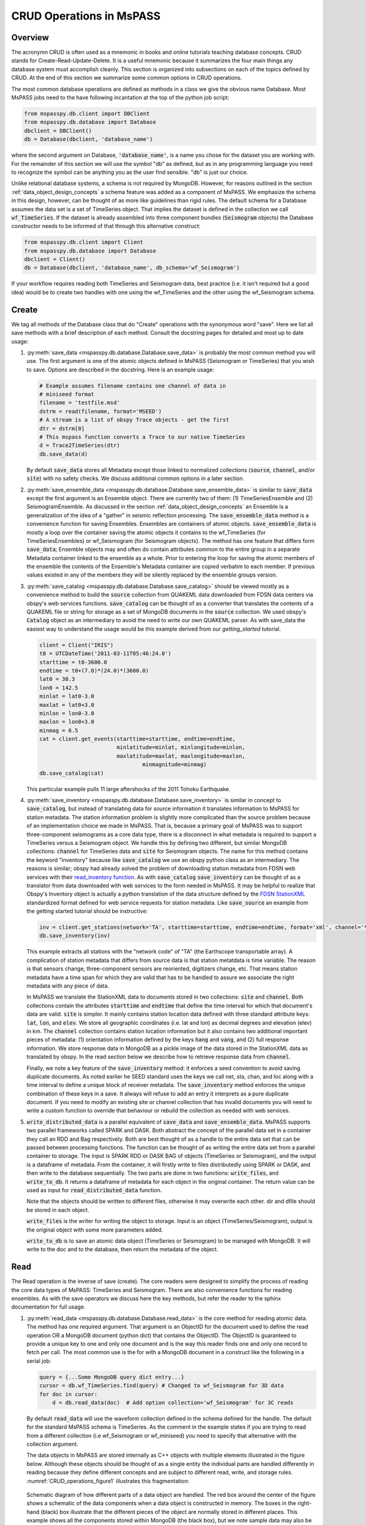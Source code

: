 .. _CRUD_operations:

CRUD Operations in MsPASS
=========================

Overview
~~~~~~~~~~~
The acronymn CRUD is often used as a mnemonic in books and online tutorials
teaching database concepts.  CRUD stands for Create-Read-Update-Delete.
It is a useful mnemonic because it summarizes the four main things any database system
must accomplish cleanly.  This section is organized into subsections on
each of the topics defined by CRUD.  At the end of this section we
summarize some common options in CRUD operations.

The most common database operations are defined as methods in a class
we give the obvious name Database.  Most MsPASS jobs need to the have following
incantation at the top of the python job script:

.. code-block:: python

    from mspasspy.db.client import DBClient
    from mspasspy.db.database import Database
    dbclient = DBClient()
    db = Database(dbclient, 'database_name')

where the second argument on Database, :code:`'database_name'`,
is a name you chose for the dataset you are working with.
For the remainder of this section we will use the symbol "db" as
defined, but as in any programming language you need to recognize the
symbol can be anything you as the user find sensible. "db" is just our
choice.

Unlike relational database systems, a schema is not required by
MongoDB.   However, for reasons outlined in the section
:ref:`data_object_design_concepts` a schema feature
was added as a component of MsPASS.  We emphasize the
schema in this design, however, can be thought of as more
like guidelines than rigid rules.
The default schema for a Database assumes the data set is a set of
TimeSeries object.  That implies the dataset is defined in the
collection we call :code:`wf_TimeSeries`.   If the dataset is already
assembled into three component bundles (:code:`Seismogram` objects)
the Database constructor needs to be informed of that through this
alternative construct:

.. code-block:: python

    from mspasspy.db.client import Client
    from mspasspy.db.database import Database
    dbclient = Client()
    db = Database(dbclient, 'database_name', db_schema='wf_Seismogram')

If your workflow requires reading both TimeSeries and Seismogram
data, best practice (i.e. it isn't required but a good idea)
would be to create two handles with one using the wf_TimeSeries
and the other using the wf_Seismogram schema.

Create
~~~~~~~~~~

We tag all methods of the Database class that do "Create" operations with
the synonymous word "save".   Here we list all save methods with a brief
description of each method.  Consult the docstring pages for detailed
and most up to date usage:

1.  :py:meth:`save_data <mspasspy.db.database.Database.save_data>` is probably the most common method you will use.  The
    first argument is one of the atomic objects defined in MsPASS
    (Seismogram or TimeSeries) that you wish to save.  Options are
    described in the docstring.  Here is an example usage:

    .. code-block:: python

        # Example assumes filename contains one channel of data in
        # miniseed format
        filename = 'testfile.msd'
        dstrm = read(filename, format='MSEED')
        # A stream is a list of obspy Trace objects - get the first
        dtr = dstrm[0]
        # This mspass function converts a Trace to our native TimeSeries
        d = Trace2TimeSeries(dtr)
        db.save_data(d)

    By default :code:`save_data` stores all Metadata except those linked to
    normalized collections (:code:`source`, :code:`channel`, and/or :code:`site`) with no
    safety checks.  We discuss additional common options in a later section.

2.  :py:meth:`save_ensemble_data <mspasspy.db.database.Database.save_ensemble_data>` is similar to :code:`save_data` except the first argument
    is an Ensemble object.  There are currently two of them:  (1) TimeSeriesEnsemble
    and (2) SeismogramEnsemble.   As discussed in the section
    :ref:`data_object_design_concepts` an Ensemble
    is a generalization of the idea of a "gather" in seismic reflection processing.
    The :code:`save_ensemble_data` method is a convenience function for saving Ensembles.
    Ensembles are containers of atomic objects.  :code:`save_ensemble_data`
    is mostly a loop over the container saving the atomic objects it contains
    to the wf_TimeSeries (for TimeSeriesEnsembles) or wf_Seismogram
    (for Seismogram objects).  The method has one feature that differs form
    :code:`save_data`; Ensemble objects may and often do contain attributes
    common to the entire group in a separate Metadata container linked to the
    ensemble as a whole.  Prior to entering the loop for saving the atomic
    members of the ensemble the contents of the Ensemble's Metadata container
    are copied verbatim to each member.  If previous values existed in any
    of the members they will be silently replaced by the ensemble groups version.

3.  :py:meth:`save_catalog <mspasspy.db.database.Database.save_catalog>` should be viewed mostly as a convenience method to build
    the :code:`source` collection from QUAKEML data downloaded from FDSN data
    centers via obspy's web services functions.   :code:`save_catalog` can be
    thought of as a converter that translates the contents of a QUAKEML
    file or string for storage as a set of MongoDB documents in the :code:`source`
    collection.  We used obspy's :code:`Catalog` object as an intermediary to
    avoid the need to write our own QUAKEML parser.   As with save_data
    the easiest way to understand the usage would be this example derived from
    our *getting_started* tutorial.

    .. code-block:: python

        client = Client("IRIS")
        t0 = UTCDateTime('2011-03-11T05:46:24.0')
        starttime = t0-3600.0
        endtime = t0+(7.0)*(24.0)*(3600.0)
        lat0 = 38.3
        lon0 = 142.5
        minlat = lat0-3.0
        maxlat = lat0+3.0
        minlon = lon0-3.0
        maxlon = lon0+3.0
        minmag = 6.5
        cat = client.get_events(starttime=starttime, endtime=endtime,
                                minlatitude=minlat, minlongitude=minlon,
                                maxlatitude=maxlat, maxlongitude=maxlon,
                                        minmagnitude=minmag)
        db.save_catalog(cat)

    This particular example pulls 11 large aftershocks of the 2011 Tohoku
    Earthquake.

4.  :py:meth:`save_inventory <mspasspy.db.database.Database.save_inventory>` is similar in concept to :code:`save_catalog`, but instead of
    translating data for source information it translates information to
    MsPASS for station metadata.  The station information problem is slightly
    more complicated than the source problem because of an implementation
    choice we made in MsPASS.   That is, because a primary goal of MsPASS
    was to support three-component seismograms as a core data type, there
    is a disconnect in what metadata is required to support a TimeSeries
    versus a Seismogram object.   We handle this by defining two different,
    but similar MongoDB collections:  :code:`channel` for TimeSeries data and
    :code:`site` for Seismogram objects.  The name for this method contains the
    keyword "inventory" because like :code:`save_catalog` we use an obspy
    python class as an intermediary.  The reasons is similar; obspy had
    already solved the problem of downloading station metadata from
    FDSN web services with their
    `read_inventory function <https://docs.obspy.org/packages/obspy.core.inventory.html>`__.
    As with :code:`save_catalog` :code:`save_inventory` can be thought of as a translator
    from data downloaded with web services to the form needed in MsPASS.
    It may be helpful to realize that Obspy's Inventory object is actually
    a python translation of the data structure defined by the
    `FDSN StationXML <https://www.fdsn.org/xml/station/>`__
    standardized format defined for web service requests for station metadata.
    Like :code:`save_source` an example from the getting started tutorial
    should be instructive:

    .. code-block:: python

        inv = client.get_stations(network='TA', starttime=starttime, endtime=endtime, format='xml', channel='*')
        db.save_inventory(inv)

    This example extracts all stations with the "network code" of "TA"
    (the Earthscope transportable array).  A complication of station
    metadata that differs from source data is that station metatdata is
    time variable.  The reason is that sensors change, three-component sensors
    are reoriented, digitizers change, etc.  That means station metadata
    have a time span for which they are valid that has to be handled to
    assure we associate the right metadata with any piece of data.

    In MsPASS we translate the StationXML data to documents stored in two
    collections:  :code:`site` and :code:`channel`.  Both collections contain the
    attributes :code:`starttime` and :code:`endtime` that define the time interval for which
    that document's data are valid.  :code:`site` is simpler.  It mainly contains
    station location data defined with three standard attribute keys:
    :code:`lat`, :code:`lon`, and :code:`elev`.  We store all geographic coordinates (i.e. lat and lon)
    as decimal degrees and elevation (elev) in km.   The :code:`channel` collection
    contains station location information but it also contains two additional
    important pieces of metadata:  (1) orientation information defined by
    the keys :code:`hang` and :code:`vang`, and (2) full response information.
    We store response data in MongoDB as a pickle image of the data stored
    in the StationXML data as translated by obspy.   In the read section
    below we describe how to retrieve response data from :code:`channel`.

    Finally, we note a key feature of the :code:`save_inventory` method:
    it enforces a seed convention to avoid saving duplicate documents.
    As noted earlier he SEED standard uses the keys we call net, sta, chan,
    and loc along with a time interval to define a unique block of
    receiver metadata.   The :code:`save_inventory` method enforces
    the unique combination of these keys in a save.  It always will
    refuse to add an entry it interprets as a pure duplicate document.
    If you need to modify an existing site or channel
    collection that has invalid documents you will need to write a custom function to override that
    behaviour or rebuild the collection as needed with web services.

5.  :code:`write_distributed_data` is a parallel equivalent of :code:`save_data` and :code:`save_ensemble_data`.  
    MsPASS supports two parallel frameworks called SPARK and DASK.   
    Both abstract the concept of the parallel data set in
    a container they call an RDD and Bag respectively.   Both are best thought
    of as a handle to the entire data set that can be passed between
    processing functions.  The function can be thought of as writing the entire data set 
    from a parallel container to storage. The input is SPARK RDD or DASK BAG of objects (TimeSeries or Seismogram), and the
    output is a dataframe of metadata. From the container, it will firstly write to files distributedly 
    using SPARK or DASK, and then write to the database sequentially. The two parts are done in two 
    functions: :code:`write_files`, and :code:`write_to_db`. It returns a dataframe of metadata for 
    each object in the original container. The return value can be used as input for :code:`read_distributed_data`
    function. 
    
    Note that the objects should be written to different files, otherwise it may overwrite each other.
    dir and dfile should be stored in each object.

    :code:`write_files` is the writer for writing the object to storage. Input is an object (TimeSeries/Seismogram), 
    output is the original object with some more parameters added.

    :code:`write_to_db` is to save an atomic data object (TimeSeries or Seismogram)
    to be managed with MongoDB. It will write to the doc and to the database, then 
    return the metadata of the object.

Read
~~~~~~~

The Read operation is the inverse of save (create).  The core readers were
designed to simplify the process of reading the core data types of MsPASS:  TimeSeries
and Seismogram.  There are also convenience functions for reading ensembles.
As with the save operators we discuss here the key methods, but refer the
reader to the sphinx documentation for full usage.

1.  :py:meth:`read_data <mspasspy.db.database.Database.read_data>` is the core method for reading atomic data.  The method has
    one required argument.  That argument is an ObjectID for the document used
    to define the read operation OR a MongoDB document (python dict) that
    contains the ObjectID.  The ObjectID is guaranteed to provide a
    unique key to one and only one document and is the way this reader
    finds one and only one record to fetch per call.  The most common use
    is the for with a MongoDB document in a construct like the following
    in a serial job:

    .. code-block:: python

        query = {...Some MongoDB query dict entry...}
        cursor = db.wf_TimeSeries.find(query) # Changed to wf_Seismogram for 3D data
        for doc in cursor:
            d = db.read_data(doc)  # Add option collection='wf_Seismogram' for 3C reads

    By default :code:`read_data` will use the waveform collection defined
    in the schema defined for the handle.  The default for the standard
    MsPASS schema is TimeSeries.   As the comment in the example states
    if you are trying to read from a different collection (i.e wf_Seismogram
    or wf_miniseed) you need to specify that alternative with the collection argument.

    The data objects in MsPASS are stored internally as C++ objects with
    multiple elements illustrated in the figure below.   Although these
    objects should be thought of as a single entity the individual
    parts are handled differently in reading because they define different concepts
    and are subject to different read, write, and storage rules.
    :numref:`CRUD_operations_figure1` illustrates this fragmentation:

    .. _CRUD_operations_figure1:

    .. figure:: ../_static/figures/CRUD_operations_figure1.png
        :width: 600px
        :align: center

        Schematic diagram of how different parts of a data object are handled.
        The red box around the center of the figure shows a schematic of the
        data components when a data object is constructed in memory.  The
        boxes in the right-hand (black) box illustrate that the different
        pieces of the object are normally stored in different places.
        This example shows all the components stored within MongoDB
        (the black box), but we note sample data may also be stored as
        files in a file system or in cloud containers.

    The key point of this figure is that the waveform data is treated differently
    from the Metadata and two auxiliary items we call ProcessingHistory and the
    error log (elog).  Waveform data is currently stored either internally in
    MongoDB's gridfs storage or in external files.  Documents in the wf collection for
    the data type being read (wf_TimeSeries or wf_Seismogram) contain only
    data we store as Metadata.  A more extensive discussion of Metadata and
    how we use it can be found :ref:`here<data_object_design_concepts>`.
    That section also gives details about ProcessingHistory and the error
    log and the reasons they are part of MsPASS.

    By default :code:`read_data` reads Metadata in what we call "promiscuous" mode.
    That means it takes in all metadata stored in the wf collection at which
    it is is pointed and loads the results into the objects Metadata container
    with no type checking or filtering.  Alternatives are "cautious"
    and "pedantic".   Both of the later enforce the type and name constraints defined
    by the schema.   The difference is that in "pedantic" mode any
    conflicts in data type stored versus what is expected will cause the
    return to be marked dead.  In "cautious" mode the reader will attempt
    to convert any mismatched types and mark the return dead only if the
    conversion is not possible (e.g. a string like "xyz" cannot normally
    be converted to an integer and a python list cannot be converted to
    a float.)  Guidelines for how to use these different modes are:

    1.  Use "promiscuous" mode when the wf collection to be read is known
        to be clean.  That mode is the default because it is faster to
        run because all the safeties are bypassed.  The potential cost is that
        some members of the data set could be killed on input.
        That potential problem can normally be eliminated by running the
        :code:`clean` method described in a section below.
    2.  Use "cautious" for data saved without an intervening :code:`clean`
        operation, especially if the workflow contains an experimental
        algorithm.
    3.  The "pedantic" mode is mainly of use for data export where a
        type mismatch could produce invalid data required by another package.

2.  A closely related function to :code:`read_data` is :py:meth:`read_ensemble_data <mspasspy.db.database.Database.read_ensemble_data>`.  Like
    :code:`save_ensemble_data` it is mostly a loop to assemble an ensemble of
    atomic data using a sequence of calls to :code:`read_data`.  The sequence of
    what to read is defined by arg 0.   That arg must be one of two things:
    (a) a python list of ObjectIDs or (b) a cursor object created by a query
    that uniquely defines the ensemble contnts.  The example code below illustrates how this is done.
    This code fragment assumes the variable :code:`source_id` was defined earlier
    and defines (a) a valid ObjectId in the source collection, and (b) has
    been defined in wf_TimeSeries previously by a cross-referencing function.  Notice we
    also include a size check with the MongoDB function count_documents
    to impose constraints on the query. That is always good practice.

    .. code-block:: python

        query = {"source_id": source_id}
        ndocs = db.wf_TimeSeries.count_documents(query)
        if ndocs == 0:
            print("No data found for source_id = ", source_id)
        elif ndocs > TOOBIG:
            print("Number of documents matching source_id=", source_id, " is ", ndocs,
                "Exceeds the internal limit on the ensemble size=", TOBIG)
        else:
            cursor = db.wf_TimeSeries.find(query)
            ens = db.read_ensemble_data(cursoe)

3.  A workflow that needs to read and process a large data sets in
    a parallel environment should use
    the parallel equivalent of :code:`read_data` and :code:`read_ensemble_data` called
    :py:meth:`read_distributed_data <mspasspy.db.database.Database.read_distributed_data>`.  MsPASS supports two parallel frameworks called
    SPARK and DASK.   Both abstract the concept of the parallel data set in
    a container they call an RDD and Bag respectively.   Both are best thought
    of as a handle to the entire data set that can be passed between
    processing functions.   The :code:`read_distributed_data` method is critical
    to improve performance of a parallel workflow.  The use of storage
    in MongoDB's gridfs in combination with SPARK or DASK
    are known to help reduce io bottlenecks
    in a parallel environment.  SPARK and DASK have internal mechanisms to schedule
    IO to optimize throughput, particularly with reads made through the gridfs
    mechanism we use as the default data storage.  :code:`read_distributed_data`
    provides the mechanism to accomplish that.

    :code:`read_distributed_data` has a very different call structure than the
    other seismic data readers.  It is not a method of Database, but a
    separate function call.  The input to be read by this function is
    defined by arg 2 (C counting starting at 0).  It expects to be passed a
    MongoDB cursor object, which is the standard return from the database
    find operation.   As with the other functions discussed in this section
    a block of example code should make this clearer:

    .. code-block:: python

        from mspasspy.db.client import Client
        from mspasspy.db.database import Database,read_distributed_data
        dbclient = Client()
        # This is the name used to acccess the database of interest assumed
        # to contain data loaded previously.  Name used would change for user
        dbname = 'distributed_data_example'  # name of db set in MongoDB - example
        db = Database(dbclient,dbname)
        # This example reads all the data currently stored in this database
        cursor = db.wf_TimeSeries.find({})
        rdd0 = read_distributed_data(dbclient, dbname, cursor)

    The output of the read is the SPARK RDD that we assign the symbol rdd0.
    If you are using DASK instead of SPARK you would add the optional
    argument :code:`format='dask'`.

    :code:`read_distributed_data` divide the process of reading into two parts: 
    reading from database and reading from file, where reading from database is 
    done in sequence, and reading from file is done with DASK or SPARK. The two parts 
    are done in two functions: :code:`read_to_dataframe`, and :code:`read_files`.
    The division is to avoid using database in DASK or SPARK to improve efficiency.

    The input can also be a dataframe, which stores the information of the metadata.
    It will read from file/gridfs according to the metadata and construct the objects.

    :code:`read_to_dataframe` firstly construct a list of objects using cursor. 
    Then for each object, constrcut the metadata and add to the list. Finally it will
    convert the list to a dataframe. 

    :code:`read_files` will construct the object from the metadata and return a complete object.

Update
~~~~~~

Because of the way we stored seismic data in MsPASS (see figure above)
the concept of an update makes sense only for Metadata.
The update concept makes no sense for ProcessingHistory and error log data.
Hence, the history and elog collections, that hold that data, should never
be updated.   No MsPASS supported algorithms will do that, but we
emphasize that constraint because you as the owner of the dataset could
(incorrectly) modify history or elog with calls to MongoDB's api.

As noted elsewhere Metadata loaded with data objects in MsPASS can come
from one of two places:  (1) attributes loaded directly with the atomic data from
the unique document in a wf collection with which that data is associated,
and (2) "normalized" data loaded through a cross reference ID from one of the
standardized collection in MsPASS (currently :code:`site`, :code:`channel`, and :code:`source`).
In a waveform processing job (i.e. python driver script) the metadata
extracted from normalized collections should be treated as immutable.
In fact, when schema validation tests are enabled for save operations
(see above) any accidental changes to any normalized attributes will not be
saved but will be flagged with error log entries during the save.
In most cases regular attributes from normalized data (e.g. source_lat and
source_lon used for an earthquake epicenter) are silently ignored in an
update.  Trying to alter a normalization id field (i.e. source_id, site_id,
or channel_id) is always treated as a serious error that invalidates the
data.  The following two rules summarize these idea in a more concise form:

* **Update Rule 1**:  Processing workflows should never alter any database
  attribute marked readonly or loaded from a normalization collection.

* **Update Rule 2**:  Processing workflows must never alter a cross-referencing
  id field.   Any changes to cross-referencing ids defined in the schema will
  cause the related data to be marked dead.

These rules apply to both updates and writes.  How violations of the rules
are treated on writes or updates depends on the setting of the :code:`mode` argument
common to all update and write methods described in more detail in a section
below.

Delete
~~~~~~~~~
A delete operation is much more complicated in MsPASS than what you would
find as a type example in any textbook on database theory.  In a
relational system delete normally means removing a single tuple.
In MongoDB delete is more complicated because it is
common to delete only a subset of the contents of a given document (the equivalent
of a relational tuple).  The figure above shows that with MsPASS we have
the added complexity of needing to handle data spread across multiple MongoDB
collections and (sometimes) external files.  The problem with connected
collections is the same as that a relational system has to handle with
multiple relations that are commonly cross-referenced to build a
relational join.  The external file problem is familiar to any user
that has worked with a CSS3.0 relational database schema like Antelope.

In MsPASS we adopt these rules to keep delete operations under control.

* **Delete Rule 1**:  Normalization collection documents should never be
  deleted during a processing run.  Creation of these collections should
  always be treated as a preprocessing step.
* **Delete Rule 2**:  Any deletions of documents in normalization collections should
  be done through one of the MongoDB APIs.  If such housecleaning is
  needed it is the user's responsibility to assure this does not leave
  unresolved cross-references to waveform data.
* **Delete Rule 3**:  Deletes of waveform data, wf collections, history,
  and error log data are best done through the mspass Database
  handle.  Custom cleanup is an advanced topic that must be handled
  with caution.

We trust rules 1 and 2 require no further comment.  Rule 3, however,
needs some clarification to understand how we handle deletes.
A good starting point is to look at the signature of the simple core delete
method of the Database class: :py:meth:`delete_data <mspasspy.db.database.Database.delete_data>`

As with the read methods id is the ObjectID of the wf collection document
that references the data to be deleted.
Similarly, the idea of the :code:`clear_history` and :code:`clear_elog`
may be apparent from the name.  When true all documents linked to the
waveform data being deleted in the history and elog collections (respectively)
will also be deleted.  If either are false, debris can be left behind
in the elog and history collections.  On the other hand, setting either
true will result in a loss of information that might be needed to address
problems during processing.  Furthermore, both are only relevant to
fully or partially processed data.   In general, we recommend the default
for any cleanups applied within a workflow.  Set clear_elog true only in
post processing cleanup after you are confident there are not serious
errors that need to be traced.  Set clear_history True only if you have
no interest in retaining the object level history.  The default is True
because we view object level history preservation as a last step to
provide a mechanism for others to reproduce your work.

The main complexity in this method is behind the boolean argument with the name
:code:`remove_unreferenced_files`.  First, recognize this argument is completely
ignored if the waveform data being referenced is stored internally in
MongoDB in the gridfs file system.  In that situation delete_data
will remove the sample data as well as the document in wf that id defines.
The complexity enters if the data are stored as external files.  The
atomic delete_data method of Database is an expensive operation that should be
avoided within a workflow or on large datasets.  The reason is that
each call for deleting an atomic object (defined by its id) requires a
second query to the wf collection involved to search for any other
data with an exact match to two attributes we used to define a
single data file:  :code:`dir` which is a directory name and :code:`dfile` which is the
name of the file at leaf node of the file system tree.  (CSS3.0 users
are familiar with these attribute names.  We use the same names as the concept here
is identical to the CSS3.0's use.)  Only when the secondary query finds
no matching values for :code:`dir` and :code:`dfile` will the file be deleted.
You should recognize that if, as is strongly advised, data are organized in
a smaller number of larger files deletes of this kind can leave a lot of
debris.   For example, it is easy to produce examples where deleting thousands of
files in a dataset with millions of files removes few if any files.  On the
other hand, the common old SAC model of one waveform per file is an abomination
for storing millions of waveforms on any HPC system.   If your application
requires frequent delete operations for cleanup during a workflow
we strongly advise you store all your data with the
gridfs option. 

Key IO Concepts
~~~~~~~~~~~~~~~~~

MsPASS Chemistry
--------------------

In this section we expand on some concepts the user needs to understand
in interacting with the io system in MsPASS.  If we repeat things it means
they are important, not that we were careless in writing this document.

It might be useful to think of data in MsPASS with an analogy from
chemistry:  Ensemble data are analogous to molecules make up of a
chain of atoms, the atoms are our "Atomic" data objects (TimeSeries or
Seismogram objects), and each atom can be broken into a set of subatomic
particles.  The figure above illustrates the subatomic idea visually.
We call these "subatomic particles"
Metadata, waveform data, error log, and (processing) history.  The subatomic
particle have very different properties.

1.  *Metadata* are generalized header data.  Our Metadata concept maps closely
    to the concepts of a python dict.  There are minor differences described
    elsewhere.  For database interaction the most important concept is that
    Metadata, like a dict, is a way to index a piece of data with a name-value
    pair.   A fundamental reason MongoDB was chosen for data management in
    MsPASS is that a MongoDB document maps almost exactly into a python dict
    and by analogy our Metadata container.
2.  *waveform data* are the primary data MsPASS was designed to support.
    Waveform data is the largest volume of information, but is different in
    that it has a more rigid structure;  TimeSeries waveform data are universally
    stored in memory as a vector, and Seismogram data are most rationally (although not
    universally) stored as a matrix.  All modern computer systems have
    very efficient means of moving contiguous blocks of data from storage to
    memory so reading waveform data is a very different problem than
    reading Metadata when they are fragmented as in MsPASS. Note that
    traditional waveform handling uses a fixed format with a header and
    data section to exploit the efficiency of reading contiguous memory blocks.
    That is why traditional formats like SAC and SEGY have a fixed header/data
    sections that define "the data".   To make MsPASS generic that paradigm
    had to be broken so it is important to recognize in MsPASS
    waveform data are completely disaggregated from the other data components
    we use for defining our data objects.
3.  *error log* data has yet another fundamentally different structure.
    First of all, our normal goal in any processing system is to minimize
    the number of data objects that have any error log entries at all.
    After all, an error log entry means something may be wrong that
    invalidated the data or make the results questionable.  We structure
    error logs internally as a linked list.   There is an order because
    multiple errors define a chain in the order they were posted.   The order,
    however, is of limited use.  What is important in a processing workflow is
    that nonfatal errors can be posted to the error log and are accumulated
    as the data move through a processing chain.  That means all log entries
    must make it clear what algorithm posted the error.  We handle that
    by having all MsPASS supported processing functions post error messages
    that have a unique tag back to the process that generated them.
4.  *processing history* is an optional component of MsPASS processing that
    is designed to preserve the sequence of data processing steps required to
    produce a processed waveform saved by the system.  The details of the
    data structures used to preserve that history is a lengthy topic best
    discussed elsewhere.  For this section the key point is that preserving
    the history chain is an optional save parameter.  Whenever a save operation
    for history is initiated the accumulated history chain is dumped to
    the database, the history chain container is cleared, and then redefined
    with a hook back to the data that was just saved.

In MsPASS Metadata are further subdivided into three additional subsets
that are handled differently through the schema definition:

1.  An attribute can be marked read-only in the schema.   As the
    name implies that means they are never expected to be altered in a
    workflow.

2.  A special form of read-only attributes are attributes loaded by
    readers from normalized collections.  Such attributes are never saved
    by atomic object writers and the normalized collection (i.e. source, site,
    and channel) are always treated as strictly read only.

3.  Normalization requires a cross-referencing method.   In MsPASS we
    normally uses the ObjectID of the document in the normalizing collection
    and store that attribute using a key with a common structure:
    :code:`collection_id` where "collection" is a variable and "_id" is literal.
    (e.g. the linking key for the source collection is "source_id").
    We use that approach because in MongoDB an ObjectID is guaranteed to
    provide a unique index.   That allows the system be more generic.
    Hence, unlike FDSN data centers that depend upon the SEED format in
    MsPASS net, sta, chan, loc (the core miniseed keys)
    are baggage for joining the site or channel
    collections to a set of waveform data.  We have functions for
    linking seed data with net, sta, chan, and loc keys to build links
    but the links are still best defined by ObjectIDs.   An example of why this
    is more generic is to contrast SEED data to something like a CMP
    reflection data set.  In a CMP survey geophone locations are never
    given names but are indexed by something else like a survey flag
    position.   We support CMP data with the same machinery as SEED
    data because the link is through the ObjectID.  The process of
    defining the geometry (site and/or channel) just requires a different
    cross-referencing algorithm. Because of their central role in
    providing such cross references a normalization id is treated
    as absolutely immutable in a workflow.  If a writer detects a linking
    id was altered the datum with which it is associated will be marked
    bad (dead) and the waveform data will not be saved.

Save Concepts
----------------
Waveform save methods begin with this axiom:  a save operation should
never abort for anything but a system error.   That means the definition of
success is not black and white.  There are a range of known and probably
as yet unknown ways data can acquire inconsistencies that are problems of
varying levels of severity.  Here is the range of outcomes in increasing
order severity:

1.  No problems equal to complete success.

2.  Problems that could be repaired automatically.  Such errors always
    generate error log entries, but the errors are judged to
    be harmless.   A good example is automatic type conversion from an
    integer to a floating point number.

3.  Errors that are recoverable but leave anomalies in the database.
    An example is the way read_only data and normalized attributes are handled if
    the writer detects that they have changed in the workflow.  When that
    happens the revised data are saved to the related wf collection with a
    an altered key and a more serious error is logged.

4.  Unrecoverable MsPASS errors that might be called an unforgivable sin.
    At present the only unforgivable sin is changing a cross-referencing id.
    If a writer detects that cross-referencing ObjectID has been altered the
    data will be marked dead and the Metadata document will be written to
    a special collection called "graveyard".

4.  Unrecoverable (fatal) errors will abort a workflow.   At present that
    should only happen from system generated errors that throw an
    unexpected exception in python.   If you encounter any errors that
    causes a job to abort, the standard python handlers should post an
    informative error.  If you find the error should be recoverable, you
    can and should write a python error handler by surrounding the problem
    section with a *try-except* block.

Save operations by default apply only limited safeties defined by items 3-4
above.  Those are all required because if they were ignored the database
could be corrupted.   Safeties defined by item 2 are optional to make save
operations faster, although users are warned we may change that option
as we acquire more timing data.

In a save operation error log data is always saved.   The log entries are
linked to wf collections with another ObjectID with the standard naming
convention for cross-reference keys.  That is, wf_TimeSeries_id and
wf_Seismogram_id for TimeSeries and Seismogram data respectively.

Data marked dead are handled specially.  For such data the sample data will be
throw away.  The Metadata for dead data are saved in the elog collection
document associated with the datum as a subdocument accessible with the
key "tombstone".  That provides a simple query mechanism to
show only the most serious errors from a processing run.   Specifically,
this code fragment will print all error messages associated with
dead data with a crude tag of seed net, sta, starttime before each
list of elog messages:

  .. code-block:: python

    # This needs to be checked for correctness - done while off the grid
    query = {'$def' : 'tombstone'}
    cursor = db.elog.find(query)
    for doc in cursor:
      wfmd = doc['tombstone']
      print('Error log contents for this Seismogram marked dead:',
            wfmd['net'], wfmd['sta'], UTCDateTime(wfmd['startime']))
      err = doc['logdata']
      for e in err:
        print(e.message)

Note the above is minimal to be concise.  A good report would contain
additional entries from the tombstone contents and additional components of
the container defined the symbol "e".

Saving history data is optional.  When enabled the history chain contents
are dumped to this history collection, the history container is cleared, and
then initialized with a reference to the saved entry and the data
redefined as what we call an "ORIGIN".  The clear process is done because of
a concern that history data could, in some instances, potentially cause
a memory bloat with iterative processing.

Read concepts
-----------------
Reads have to construct a valid data object and are subject to different
constraints.  We believe it is most instructive to describe these in the order
they are handled during construction.

1.  Construction of TimeSeries or Seismogram objects are driven by
    document data read from the wf_TimeSeries or wf_Seismogram collection
    respectively.   By default the entire contents of each document
    are loaded into Metadata with no safety checks (defined
    above as "promiscuous mode").  Options allow Metadata type checks to be enabled
    against the schema.  In addition, one can list a set of keys that should
    be dropped in the read.

2.  By default normalized Metadata can only be loaded through cross-referencing id
    keys (currently source_id, site_id, and/or channel_id but more may be added).
    The set of which collections are to be loaded are controlled by optional
    parameters in each reader.  An important constraint is that for all
    normalized collections defined as required, if the cross-referencing
    key is not defined a reader will ignore that datum.  :code:`read_data` silently
    signals that condition by returning a None.  :code:`read_ensemble_data` and
    :code:`read_distributed_data` normally silently skip such data.   That model
    is intentional because it allows initial loading of a large data set with
    unresolvable anomalies that prevent one or more of the cross-referencing
    ids from being defined.

3.  The waveform data is read and the data object is constructed.  If that process fails the data
    will be marked dead and an error log posted with the reason (e.g. a
    file not found message).

4.  If the sample date read is successful the error log will normally be empty
    after any read.

5.  If processing history is desired the :code:`load_history` option needs to be
    set true.  In a reader the only action this creates is initialization of the
    ProcessingHistory component of the data with a record providing a unique
    link back to the data just read.

We reiterate that the overall behavior of all readers are controlled by the
:code:`mode=` argument common to all.  The current options are: :code:`promiscuous`,
:code:`cautious`, and :code:`pedantic`.   Detailed descriptions of what each mean are
given above and in the sphynx documentation generated from docstrings.

Update Concepts
---------------
As noted above an update is an operation that can be made only to
Metadata.  In MsPASS Metadata map directly into MongoDB's document concept
of name-value pairs, while the waveform data are stored in some version of
a file. We know of two common application for a pure Metadata update
without an associated save of the waveform data.

1.  A processing step that computes something that can be conveniently
    stored as Metadata.  Examples are automated phase pickers,
    amplitude measurements and assorted QC metrics.

2.  Pure Metadata operations.  e.g. most reflection processing systems
    have some form of generic metadata calculator of various levels of
    sophistication.  The most flexible can take multiple Metadata (header)
    values and use them to compute a set a different value.   Such
    operations do not alter the waveform data but may require a
    database update to preserve the calculation.   An example is an
    active source experiment where receiver coordinates can often be
    computed from survey flag numbers or some other independent counter.
    In MsPASS Metadata calculations are particularly easy and thus likely
    because python is used as the job control language.   (Classical seismic
    reflection systems and programs like SAC use a custom interpreter.)

Updates to data that only involve Metadata changes should obey this rule:

* **Update Rule 3:**  Updates for Seismogram and TimeSeries object Metadata should be done
  through the :code:`update_metadata` method of :code:`Database`.  Updates to
  other collections should use the pymongo API.

As noted elsewhere numerous online and printed documentation exists for MongoDB
that you should refer to when working directly with database collections.
As the rule states when you need to save the results of a pure Metadata change
within a workflow (e.g. posting a phase pick) use the :code:`update_metadata`
method of :code:`Database`.   That method has two standard arguments already
discussed above:   (1) :code:`mode`, and (2) :code:`collection`.
Three others are important for controlling the behavior of updates:

1. **ignore_metadata_changed_test** is a boolean that is False by default.
   We know of no example where setting this argument True in a update would
   be advised (it exists as an option only to streamline create operations that
   are run through the same method.).  The Metadata container does bookkeeping
   that marks which, if any, key-value pairs in the container have been
   altered since the data was loaded (constructed).  The :code:`update_metadata`
   normally uses that feature to reduce the size of the update transaction by
   only submitting updates for key-value pairs marked changed.   Setting this
   argument True would most likely be harmless, but would also add inefficiency.
2. **exclude_keys** is an optional list of keys for the  Metadata container that the method
   should not try to update.   Use of this option is rare.   An example where it
   might be useful is if some function altered a Metadata value that is known
   to be incorrect.
3. **data_tag** was discussed above for save/create operations.  When the
   entire contents of a TimeSeries or Seismogram object are being saved the
   tag serves as a mark for saves to distinguish those data from the
   starting data or other intermediate saves.  In a pure update, however, the
   meaning is different.  The data_tag argument is used any data updated
   will have the associated tag in the database changed to the string
   specified in the call to :code:`update_metadata`.  The default is to
   do nothing to any existing tag (i.e. the tag is not updated).
